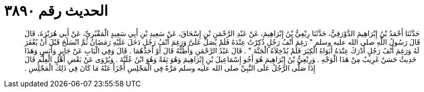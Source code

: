 
= الحديث رقم ٣٨٩٠

[quote.hadith]
حَدَّثَنَا أَحْمَدُ بْنُ إِبْرَاهِيمَ الدَّوْرَقِيُّ، حَدَّثَنَا رِبْعِيُّ بْنُ إِبْرَاهِيمَ، عَنْ عَبْدِ الرَّحْمَنِ بْنِ إِسْحَاقَ، عَنْ سَعِيدِ بْنِ أَبِي سَعِيدٍ الْمَقْبُرِيِّ، عَنْ أَبِي هُرَيْرَةَ، قَالَ قَالَ رَسُولُ اللَّهِ صلى الله عليه وسلم ‏"‏ رَغِمَ أَنْفُ رَجُلٍ ذُكِرْتُ عِنْدَهُ فَلَمْ يُصَلِّ عَلَىَّ وَرَغِمَ أَنْفُ رَجُلٍ دَخَلَ عَلَيْهِ رَمَضَانُ ثُمَّ انْسَلَخَ قَبْلَ أَنْ يُغْفَرَ لَهُ وَرَغِمَ أَنْفُ رَجُلٍ أَدْرَكَ عِنْدَهُ أَبَوَاهُ الْكِبَرَ فَلَمْ يُدْخِلاَهُ الْجَنَّةَ ‏"‏ ‏.‏ قَالَ عَبْدُ الرَّحْمَنِ وَأَظُنُّهُ قَالَ أَوْ أَحَدُهُمَا ‏.‏ قَالَ وَفِي الْبَابِ عَنْ جَابِرٍ وَأَنَسٍ وَهَذَا حَدِيثٌ حَسَنٌ غَرِيبٌ مِنْ هَذَا الْوَجْهِ ‏.‏ وَرِبْعِيُّ بْنُ إِبْرَاهِيمَ هُوَ أَخُو إِسْمَاعِيلَ بْنِ إِبْرَاهِيمَ وَهُوَ ثِقَةٌ وَهُوَ ابْنُ عُلَيَّةَ ‏.‏ وَيُرْوَى عَنْ بَعْضِ أَهْلِ الْعِلْمِ قَالَ إِذَا صَلَّى الرَّجُلُ عَلَى النَّبِيِّ صلى الله عليه وسلم مَرَّةً فِي الْمَجْلِسِ أَجْزَأَ عَنْهُ مَا كَانَ فِي ذَلِكَ الْمَجْلِسِ ‏.‏